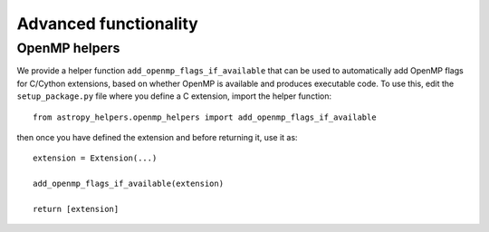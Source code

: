 Advanced functionality
======================

OpenMP helpers
--------------

We provide a helper function ``add_openmp_flags_if_available`` that can be used
to automatically add OpenMP flags for C/Cython extensions, based on whether
OpenMP is available and produces executable code. To use this, edit the
``setup_package.py`` file where you define a C extension, import the helper
function::

    from astropy_helpers.openmp_helpers import add_openmp_flags_if_available

then once you have defined the extension and before returning it, use it as::

    extension = Extension(...)

    add_openmp_flags_if_available(extension)

    return [extension]
